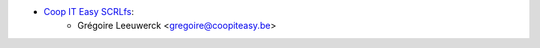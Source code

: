 * `Coop IT Easy SCRLfs <https://coopiteasy.be>`_:
    * Grégoire Leeuwerck <gregoire@coopiteasy.be>
